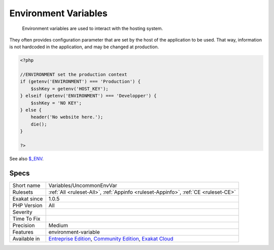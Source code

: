 .. _variables-uncommonenvvar:

.. _environment-variables:

Environment Variables
+++++++++++++++++++++

  Environment variables are used to interact with the hosting system. 

They often provides configuration parameter that are set by the host of the application to be used. 
That way, information is not hardcoded in the application, and may be changed at production.

.. code-block:: php
   
   <?php
   
   //ENVIRONMENT set the production context
   if (getenv('ENVIRONMENT') === 'Production') {
       $sshKey = getenv('HOST_KEY');
   } elseif (getenv('ENVIRONMENT') === 'Developper') {
       $sshKey = 'NO KEY';
   } else {
       header('No website here.');
       die();
   }
   
   ?>

See also `$_ENV <https://www.php.net/reserved.variables.environment.php>`_.


Specs
_____

+--------------+-----------------------------------------------------------------------------------------------------------------------------------------------------------------------------------------+
| Short name   | Variables/UncommonEnvVar                                                                                                                                                                |
+--------------+-----------------------------------------------------------------------------------------------------------------------------------------------------------------------------------------+
| Rulesets     | :ref:`All <ruleset-All>`, :ref:`Appinfo <ruleset-Appinfo>`, :ref:`CE <ruleset-CE>`                                                                                                      |
+--------------+-----------------------------------------------------------------------------------------------------------------------------------------------------------------------------------------+
| Exakat since | 1.0.5                                                                                                                                                                                   |
+--------------+-----------------------------------------------------------------------------------------------------------------------------------------------------------------------------------------+
| PHP Version  | All                                                                                                                                                                                     |
+--------------+-----------------------------------------------------------------------------------------------------------------------------------------------------------------------------------------+
| Severity     |                                                                                                                                                                                         |
+--------------+-----------------------------------------------------------------------------------------------------------------------------------------------------------------------------------------+
| Time To Fix  |                                                                                                                                                                                         |
+--------------+-----------------------------------------------------------------------------------------------------------------------------------------------------------------------------------------+
| Precision    | Medium                                                                                                                                                                                  |
+--------------+-----------------------------------------------------------------------------------------------------------------------------------------------------------------------------------------+
| Features     | environment-variable                                                                                                                                                                    |
+--------------+-----------------------------------------------------------------------------------------------------------------------------------------------------------------------------------------+
| Available in | `Entreprise Edition <https://www.exakat.io/entreprise-edition>`_, `Community Edition <https://www.exakat.io/community-edition>`_, `Exakat Cloud <https://www.exakat.io/exakat-cloud/>`_ |
+--------------+-----------------------------------------------------------------------------------------------------------------------------------------------------------------------------------------+


